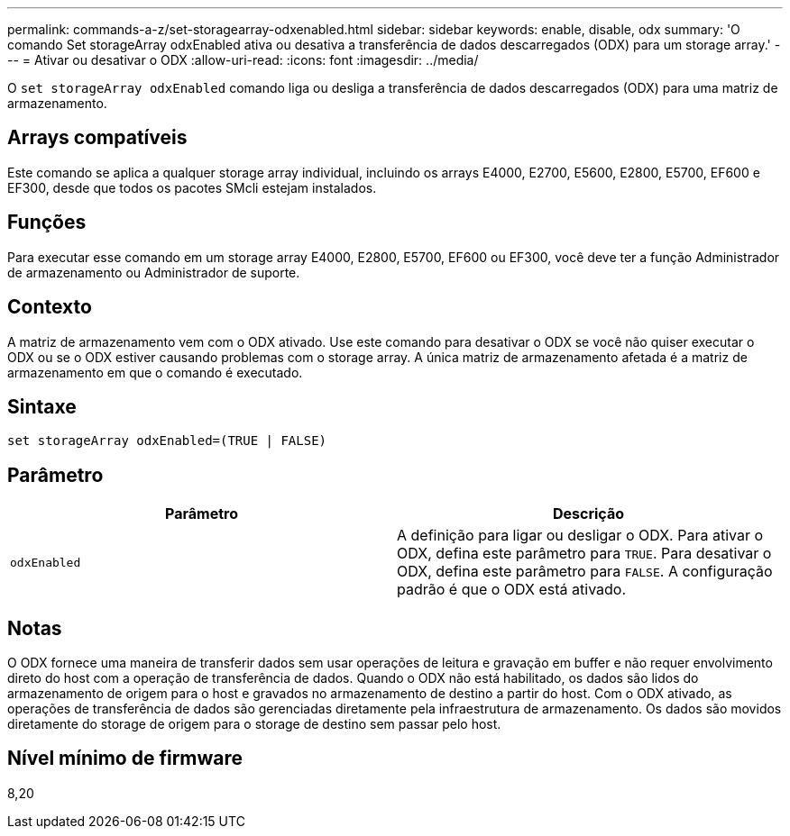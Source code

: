 ---
permalink: commands-a-z/set-storagearray-odxenabled.html 
sidebar: sidebar 
keywords: enable, disable, odx 
summary: 'O comando Set storageArray odxEnabled ativa ou desativa a transferência de dados descarregados (ODX) para um storage array.' 
---
= Ativar ou desativar o ODX
:allow-uri-read: 
:icons: font
:imagesdir: ../media/


[role="lead"]
O `set storageArray odxEnabled` comando liga ou desliga a transferência de dados descarregados (ODX) para uma matriz de armazenamento.



== Arrays compatíveis

Este comando se aplica a qualquer storage array individual, incluindo os arrays E4000, E2700, E5600, E2800, E5700, EF600 e EF300, desde que todos os pacotes SMcli estejam instalados.



== Funções

Para executar esse comando em um storage array E4000, E2800, E5700, EF600 ou EF300, você deve ter a função Administrador de armazenamento ou Administrador de suporte.



== Contexto

A matriz de armazenamento vem com o ODX ativado. Use este comando para desativar o ODX se você não quiser executar o ODX ou se o ODX estiver causando problemas com o storage array. A única matriz de armazenamento afetada é a matriz de armazenamento em que o comando é executado.



== Sintaxe

[source, cli]
----
set storageArray odxEnabled=(TRUE | FALSE)
----


== Parâmetro

[cols="2*"]
|===
| Parâmetro | Descrição 


 a| 
`odxEnabled`
 a| 
A definição para ligar ou desligar o ODX. Para ativar o ODX, defina este parâmetro para `TRUE`. Para desativar o ODX, defina este parâmetro para `FALSE`. A configuração padrão é que o ODX está ativado.

|===


== Notas

O ODX fornece uma maneira de transferir dados sem usar operações de leitura e gravação em buffer e não requer envolvimento direto do host com a operação de transferência de dados. Quando o ODX não está habilitado, os dados são lidos do armazenamento de origem para o host e gravados no armazenamento de destino a partir do host. Com o ODX ativado, as operações de transferência de dados são gerenciadas diretamente pela infraestrutura de armazenamento. Os dados são movidos diretamente do storage de origem para o storage de destino sem passar pelo host.



== Nível mínimo de firmware

8,20
